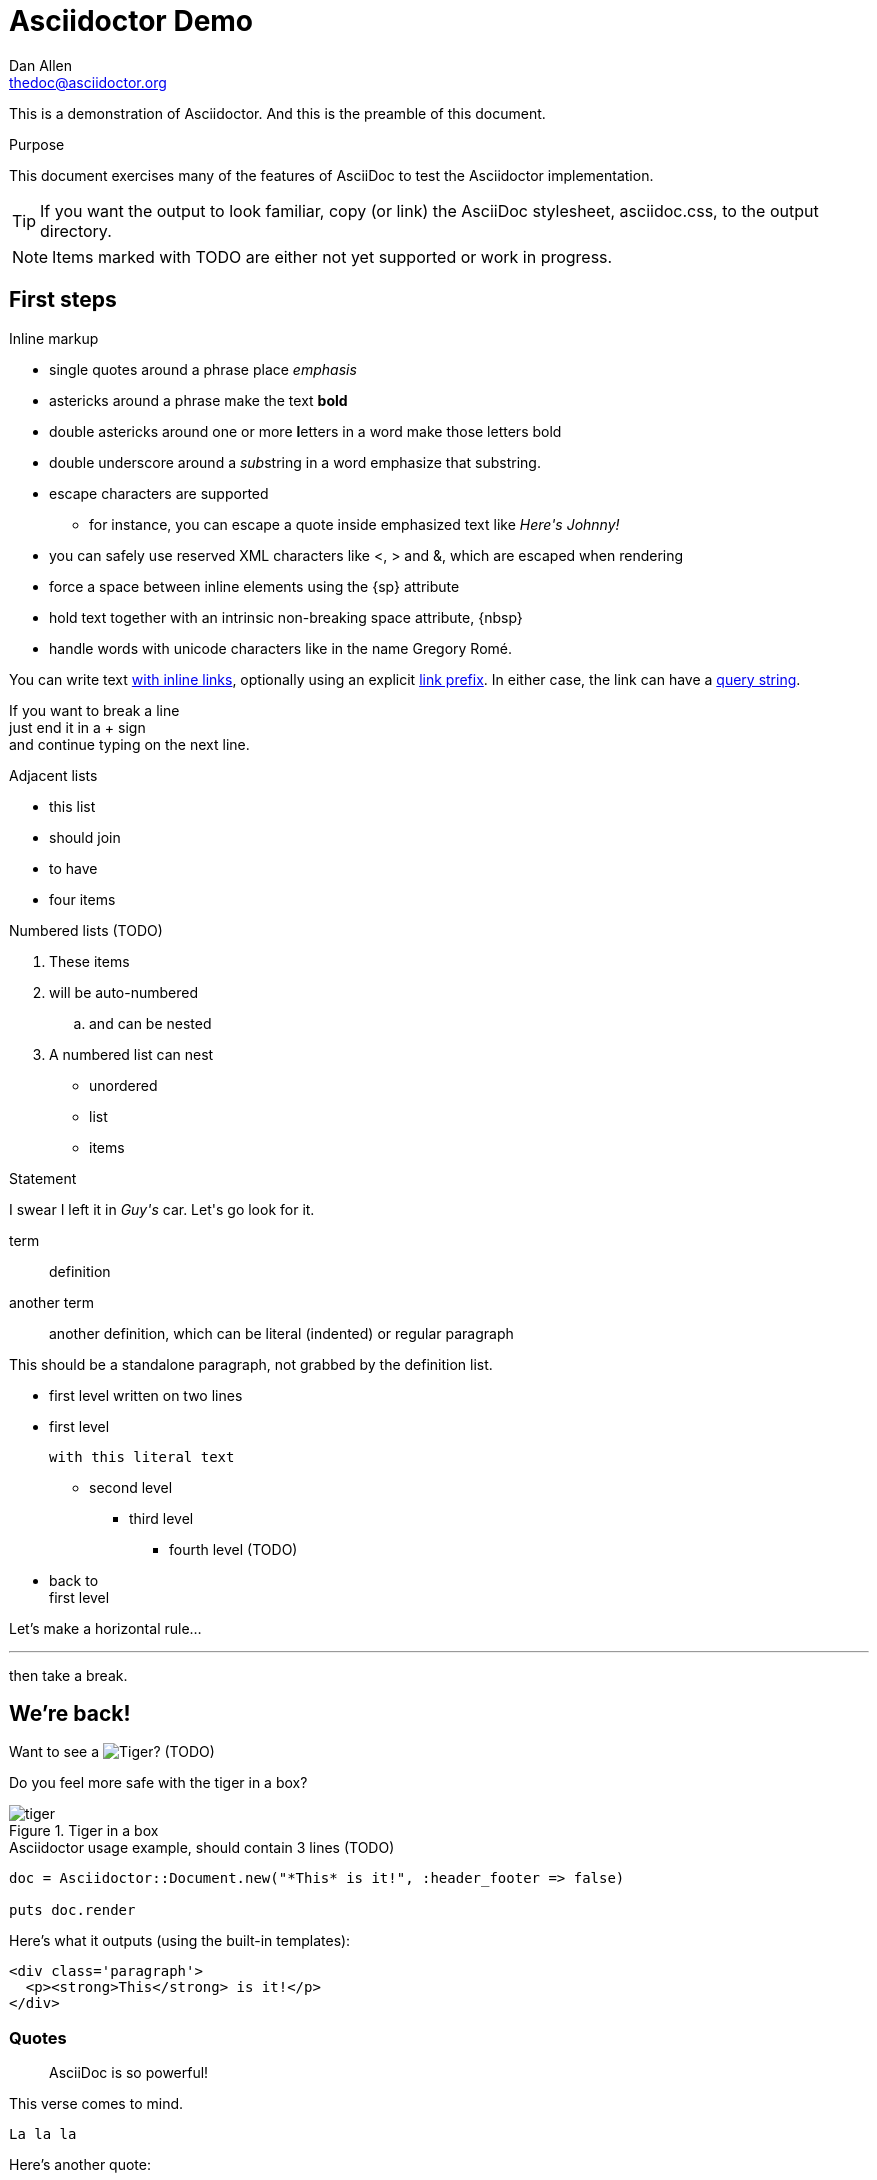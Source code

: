 Asciidoctor Demo
================
////
Big ol' comment

sittin' right 'tween this here title 'n header metadata
////
Dan Allen <thedoc@asciidoctor.org>
:description: A demo of Asciidoctor. This document +
              exercises numerous features of AsciiDoc +
              to test Asciidoctor compliance.
:backend: html5
:library: Asciidoctor
:stylesheet: asciidoc.css
:idprefix:
//:doctype: book
//:sectids!:
// the previous three attributes customize the generated output

[role='lead']
This is a demonstration of {library}. And this is the preamble of this document.

[[purpose]]
.Purpose
****
This document exercises many of the features of AsciiDoc to test the Asciidoctor implementation.
****

TIP: If you want the output to look familiar, copy (or link) the AsciiDoc stylesheet, asciidoc.css, to the output directory.

NOTE: Items marked with TODO are either not yet supported or work in progress.

[[first]]
== First steps

.Inline markup
* single quotes around a phrase place 'emphasis'
* astericks around a phrase make the text *bold*
* double astericks around one or more **l**etters in a word make those letters bold
* double underscore around a __sub__string in a word emphasize that substring.

// separate two adjacent lists using a line comment (only the leading // is required)

- escape characters are supported
* for instance, you can escape a quote inside emphasized text like 'Here\'s Johnny!'
- you can safely use reserved XML characters like <, > and &, which are escaped when rendering
- force a space{sp}between inline elements using the \{sp\} attribute
- hold text together with an intrinsic non-breaking{nbsp}space attribute, \{nbsp\}
- handle words with unicode characters like in the name Gregory Romé.

You can write text http://example.com[with inline links], optionally{sp}using an explicit link:http://example.com[link prefix]. In either case, the link can have a http://example.com?foo=bar&lang=en[query string].

If you want to break a line +
just end it in a {plus} sign +
and continue typing on the next line.

.Adjacent lists
* this list
* should join

* to have
* four items

.Numbered lists (TODO)
. These items
. will be auto-numbered
.. and can be nested
. A numbered list can nest
* unordered
* list
* items

.Statement
I swear I left it in 'Guy\'s' car. Let\'s go look for it.

[[defs]]
term::
  definition
[[another_term]]another term::

  another definition, which can be literal (indented) or regular paragraph

This should be a standalone paragraph, not grabbed by the definition list.

[[nested]]
* first level
written on two lines
* first level
+
....
with this literal text
....
+
** second level
*** third level
- fourth level (TODO)
* back to +
first level

// this is just a comment

Let's make a horizontal rule...

'''

then take a break.

////
We'll be right with you...

after this brief interruption.
////

== We're back!

Want to see a image:images/tiger.png[Tiger]? (TODO)

Do you feel more safe with the tiger in a box?

.Tiger in a box
image::images/tiger.png[]

// include::include.asciidoc[]

.Asciidoctor usage example, should contain 3 lines (TODO)
[source, ruby]
----
doc = Asciidoctor::Document.new("*This* is it!", :header_footer => false)

puts doc.render
----

Here's what it outputs (using the built-in templates):

....
<div class='paragraph'>
  <p><strong>This</strong> is it!</p>
</div>
....

=== Quotes

____
AsciiDoc is so powerful!
____

This verse comes to mind.

[verse]
La la la

Here's another quote:

[quote, Sir Arthur Conan Doyle, The Adventures of Sherlock Holmes]
____
When you have eliminated all which is impossible, then whatever remains, however improbable, must be the truth.
____

== Getting Literal

 Want to get literal? Just prefix a line with a space (just one will do).

....
I'll join that party, too.
....

. first rule (yeah!)
. second rule, looking `so mono`

// This attribute line will get reattached to the next block
// despite being followed by a trailing blank line
[id='wrapup']

== Wrap-up

NOTE: AsciiDoc is quite cool, you should try it!

// A fix for these last two admonitions is in progress.

.AsciiDoc info
[TIP]
=====
Go to this URL to learn more about it:

* http://asciidoc.org
=====

[NOTE]
One more thing. Happy documenting!
